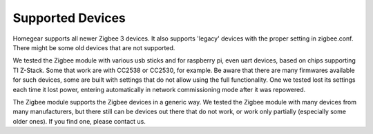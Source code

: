 .. _supported-devices:

Supported Devices
#################

.. highlight:: bash

Homegear supports all newer Zigbee 3 devices. It also supports 'legacy' devices with the proper setting in zigbee.conf. There might be some old devices that are not supported.

We tested the Zigbee module with various usb sticks and for raspberry pi, even uart devices, based on chips supporting TI Z-Stack. Some that work are with CC2538 or CC2530, for example. 
Be aware that there are many firmwares available for such devices, some are built with settings that do not allow using the full functionality. One we tested lost its settings each time it lost power, entering automatically in network commissioning mode after it was repowered.

The Zigbee module supports the Zigbee devices in a generic way. We tested the Zigbee module with many devices from many manufacturers, but there still can be devices out there that do not work, or work only partially (especially some older ones). If you find one, please contact us.

